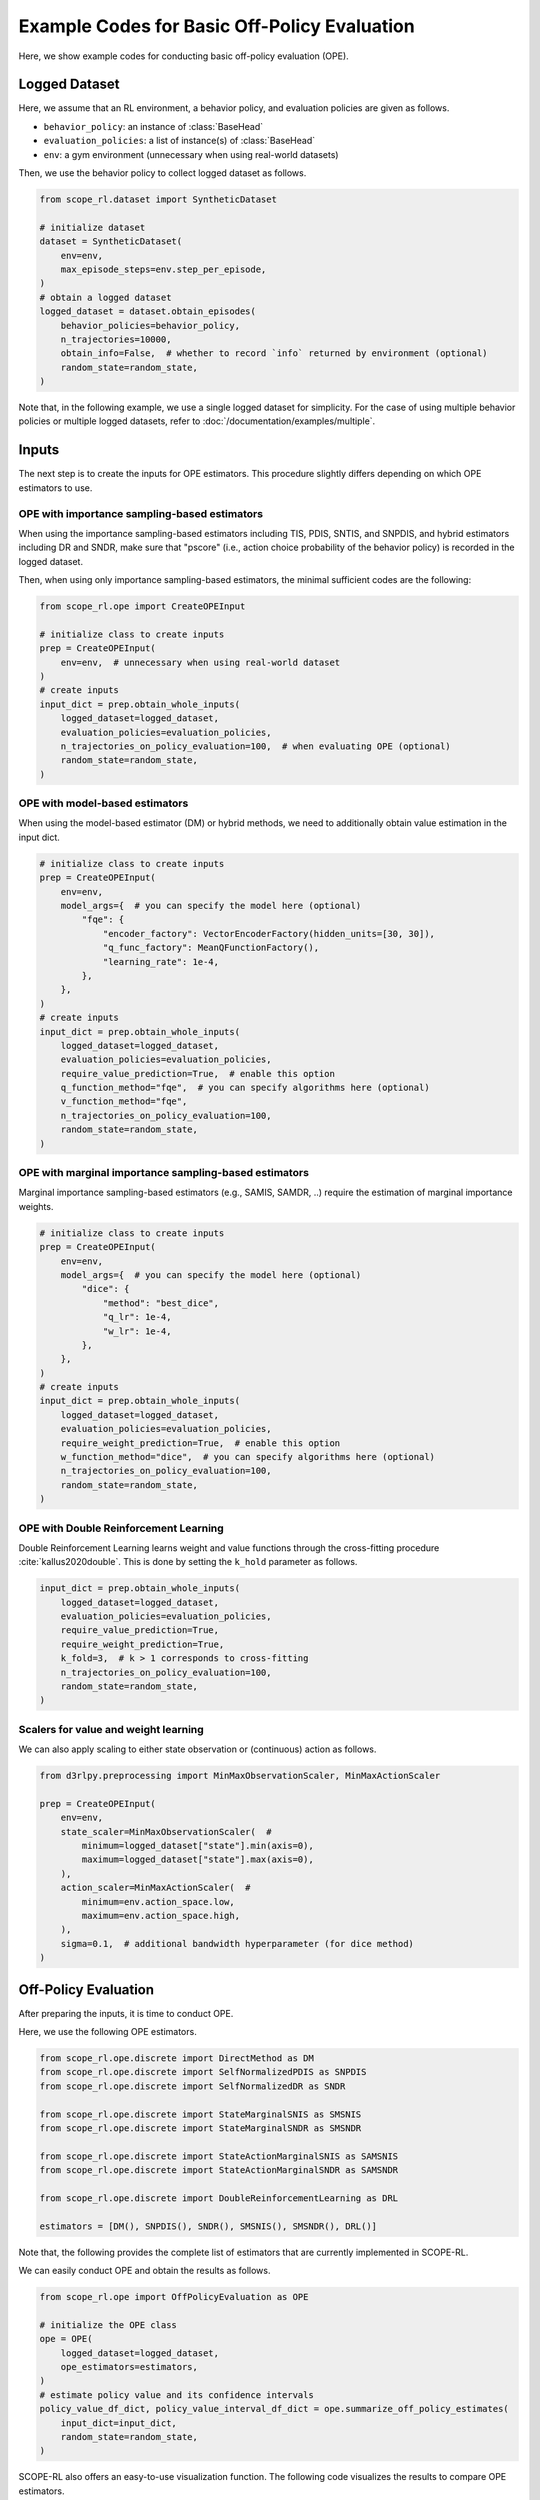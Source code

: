 Example Codes for Basic Off-Policy Evaluation
==========

Here, we show example codes for conducting basic off-policy evaluation (OPE).

.. seealso::

    For preparation, please also refer to the following pages:

    * :doc:`What is Off-Policy Evaluation? </documentation/ope_ops>`
    * :ref:`Supported OPE estimators <implementation_basic_ope>`
    * :doc:`Supported implementations for data collection and Offline RL </documentation/learning_implementation>`

Logged Dataset
~~~~~~~~~~
Here, we assume that an RL environment, a behavior policy, and evaluation policies are given as follows.

* ``behavior_policy``: an instance of :class:`BaseHead`
* ``evaluation_policies``: a list of instance(s) of :class:`BaseHead`
* ``env``: a gym environment (unnecessary when using real-world datasets)

Then, we use the behavior policy to collect logged dataset as follows.

.. code-block:: python

    from scope_rl.dataset import SyntheticDataset
    
    # initialize dataset
    dataset = SyntheticDataset(
        env=env,
        max_episode_steps=env.step_per_episode,
    )
    # obtain a logged dataset
    logged_dataset = dataset.obtain_episodes(
        behavior_policies=behavior_policy,
        n_trajectories=10000, 
        obtain_info=False,  # whether to record `info` returned by environment (optional)
        random_state=random_state,
    )

Note that, in the following example, we use a single logged dataset for simplicity. 
For the case of using multiple behavior policies or multiple logged datasets, refer to :doc:`/documentation/examples/multiple`.

Inputs
~~~~~~~~~~
The next step is to create the inputs for OPE estimators. This procedure slightly differs depending on which OPE estimators to use.

OPE with importance sampling-based estimators
----------
When using the importance sampling-based estimators including TIS, PDIS, SNTIS, and SNPDIS, 
and hybrid estimators including DR and SNDR, make sure that "pscore" (i.e., action choice probability of the behavior policy) is recorded in the logged dataset.

Then, when using only importance sampling-based estimators, the minimal sufficient codes are the following:

.. code-block:: python

    from scope_rl.ope import CreateOPEInput

    # initialize class to create inputs
    prep = CreateOPEInput(
        env=env,  # unnecessary when using real-world dataset
    )
    # create inputs
    input_dict = prep.obtain_whole_inputs(
        logged_dataset=logged_dataset,
        evaluation_policies=evaluation_policies,
        n_trajectories_on_policy_evaluation=100,  # when evaluating OPE (optional)
        random_state=random_state,
    )

OPE with model-based estimators
----------
When using the model-based estimator (DM) or hybrid methods, we need to additionally obtain value estimation in the input dict.

.. code-block:: python

    # initialize class to create inputs
    prep = CreateOPEInput(
        env=env,
        model_args={  # you can specify the model here (optional)
            "fqe": {
                "encoder_factory": VectorEncoderFactory(hidden_units=[30, 30]),
                "q_func_factory": MeanQFunctionFactory(),
                "learning_rate": 1e-4,
            },
        },
    )
    # create inputs
    input_dict = prep.obtain_whole_inputs(
        logged_dataset=logged_dataset,
        evaluation_policies=evaluation_policies,
        require_value_prediction=True,  # enable this option
        q_function_method="fqe",  # you can specify algorithms here (optional)
        v_function_method="fqe",
        n_trajectories_on_policy_evaluation=100,
        random_state=random_state,
    )


OPE with marginal importance sampling-based estimators
----------
Marginal importance sampling-based estimators (e.g., SAMIS, SAMDR, ..) require the estimation of marginal importance weights.

.. code-block:: python

    # initialize class to create inputs
    prep = CreateOPEInput(
        env=env,
        model_args={  # you can specify the model here (optional)
            "dice": {
                "method": "best_dice",
                "q_lr": 1e-4,
                "w_lr": 1e-4,
            },
        },
    )
    # create inputs
    input_dict = prep.obtain_whole_inputs(
        logged_dataset=logged_dataset,
        evaluation_policies=evaluation_policies,
        require_weight_prediction=True,  # enable this option
        w_function_method="dice",  # you can specify algorithms here (optional)
        n_trajectories_on_policy_evaluation=100,
        random_state=random_state,
    )

OPE with Double Reinforcement Learning
----------
Double Reinforcement Learning learns weight and value functions through the cross-fitting procedure :cite:`kallus2020double`. 
This is done by setting the ``k_hold`` parameter as follows.

.. code-block:: python

    input_dict = prep.obtain_whole_inputs(
        logged_dataset=logged_dataset,
        evaluation_policies=evaluation_policies,
        require_value_prediction=True,
        require_weight_prediction=True,
        k_fold=3,  # k > 1 corresponds to cross-fitting
        n_trajectories_on_policy_evaluation=100,
        random_state=random_state,
    )

Scalers for value and weight learning
----------
We can also apply scaling to either state observation or (continuous) action as follows.

.. code-block:: python

    from d3rlpy.preprocessing import MinMaxObservationScaler, MinMaxActionScaler

    prep = CreateOPEInput(
        env=env,
        state_scaler=MinMaxObservationScaler(  #
            minimum=logged_dataset["state"].min(axis=0),
            maximum=logged_dataset["state"].max(axis=0),
        ),
        action_scaler=MinMaxActionScaler(  #
            minimum=env.action_space.low,
            maximum=env.action_space.high,
        ),
        sigma=0.1,  # additional bandwidth hyperparameter (for dice method)
    )

Off-Policy Evaluation
~~~~~~~~~~
After preparing the inputs, it is time to conduct OPE. 

Here, we use the following OPE estimators. 

.. code-block:: python

    from scope_rl.ope.discrete import DirectMethod as DM
    from scope_rl.ope.discrete import SelfNormalizedPDIS as SNPDIS
    from scope_rl.ope.discrete import SelfNormalizedDR as SNDR

    from scope_rl.ope.discrete import StateMarginalSNIS as SMSNIS
    from scope_rl.ope.discrete import StateMarginalSNDR as SMSNDR

    from scope_rl.ope.discrete import StateActionMarginalSNIS as SAMSNIS
    from scope_rl.ope.discrete import StateActionMarginalSNDR as SAMSNDR

    from scope_rl.ope.discrete import DoubleReinforcementLearning as DRL

    estimators = [DM(), SNPDIS(), SNDR(), SMSNIS(), SMSNDR(), DRL()]


Note that, the following provides the complete list of estimators that are currently implemented in SCOPE-RL.

.. dropdown:: Supported OPE estimators

    (Standard choices)

    * :class:`DirectMethod` (DM)
    * :class:`TrajectoryWiseImportanceSampling` (TIS)
    * :class:`PerDecisionImportanceSampling` (PDIS)
    * :class:`DoublyRobust` (DR)

    * :class:`SelfNormalizedTIS` (SNTIS)
    * :class:`SelfNormalizedPDIS` (SNPDIS)
    * :class:`SelfNormalizedDR` (SNDR)

    (Marginal estimators)

    * :class:`StateMarginalIS` (SMIS)
    * :class:`StateMarginalDR` (SMDR)
    * :class:`StateMarginalSNIS` (SMSNIS)
    * :class:`StateMarginalDR` (SMDR)
    
    * :class:`StateActionMarginalIS` (SAMIS)
    * :class:`StateActionMarginalDR` (SAMDR)
    * :class:`StateActionMarginalSNIS` (SAMSNIS)
    * :class:`StateActionMarginalSNDR` (SAMSNDR)

    * :class:`DoubleReinforcementLearning` (DRL)

    .. seealso::

        * :doc:`Supported OPE estimators </documentation/evaluation_implementation>` summarizes the key properties of each estimator.


We can easily conduct OPE and obtain the results as follows.

.. code-block:: python

    from scope_rl.ope import OffPolicyEvaluation as OPE
    
    # initialize the OPE class
    ope = OPE(
        logged_dataset=logged_dataset,
        ope_estimators=estimators,
    )
    # estimate policy value and its confidence intervals
    policy_value_df_dict, policy_value_interval_df_dict = ope.summarize_off_policy_estimates(
        input_dict=input_dict, 
        random_state=random_state,
    )

SCOPE-RL also offers an easy-to-use visualization function. The following code visualizes the results to compare OPE estimators.

.. code-block:: python

    ope.visualize_off_policy_estimates(
        input_dict, 
        hue="estimator",  # (default)
        random_state=random_state, 
    )

.. card:: 
   :img-top: ../../_static/images/basic_ope_hue_estimator.png
   :text-align: center

The following code visualizes the results to compare candidate (evaluation) policies.

.. code-block:: python

    ope.visualize_off_policy_estimates(
        input_dict, 
        hue="policy",  #
        random_state=random_state, 
    )

.. card:: 
   :img-top: ../../_static/images/basic_ope_hue_policy.png
   :text-align: center

It is also possible to visualize the policy value that is relative to the behavior policy.

.. code-block:: python

    ope.visualize_off_policy_estimates(
        input_dict, 
        hue="policy",
        is_relative=True,  # enable this option
        random_state=random_state, 
    )

.. card:: 
   :img-top: ../../_static/images/basic_ope_is_relative.png
   :text-align: center

Users can also specify the compared OPE estimators as follows.

.. code-block:: python

    ope.visualize_off_policy_estimates(
        input_dict, 
        compared_estimators=["dm", "snpdis", "sndr"],  # names are accessible by `evaluation_policy.name`
        random_state=random_state, 
    )

When ``legend`` is unnecessary, just disable this option.

.. code-block:: python

    ope.visualize_off_policy_estimates(
        input_dict, 
        legend=False,  #
        random_state=random_state, 
    )

To save the figure, specify the directory to save it.

.. code-block:: python

    ope.visualize_off_policy_estimates(
        input_dict, 
        fig_dir="figs/",  # specify the directory
        fig_name="estimated_policy_value.png",  # (default)
        random_state=random_state, 
    )

Choosing the "Spectrum" of OPE for marginal estimators
----------
The implemented OPE estimators can interpolate among naive importance sampling and
marginal importance sampling by specifying the steps to use per-decision importance weight 
(See :ref:`Supported OPE estimators (SOPE) <implementation_sope>` for the details). 
This is done by specifying ``n_step_pdis`` when initializing the class.

.. code-block:: python

    ope = OPE(
        logged_dataset=logged_dataset,
        ope_estimators=estimators,
        n_step_pdis=5,
    )


Choosing a kernel for continuous-action OPE
----------
In continuous-action OPE, the choices of the kernel and the bandwidth hyperparameter can affect the bias-variance tradeoff and the estimation accuracy.
To control the hyperparameter, please use the following arguments.

.. code-block:: python

    policy_value_df_dict, policy_value_interval_df_dict = ope.summarize_off_policy_estimates(
        input_dict=input_dict, 
        action_scaler=MinMaxActionScaler(  # apply scaling of action at each dimension
            minimum=env.action_space.low,
            maximum=env.action_space.high,
        ),
        sigma=0.1,  # bandwidth hyperparameter of the kernel
        random_state=random_state,
    )

Choosing a probability bound for high confidence OPE
----------
Similarly, SCOPE-RL allows to choose the significant level and the inequality to derive a probability bound as follows.

.. code-block:: python

    policy_value_df_dict, policy_value_interval_df_dict = ope.summarize_off_policy_estimates(
        input_dict=input_dict, 
        ci="bootstrap",  # specify inequality (optional)
        alpha=0.05,  # significant level (optional)
        random_state=random_state,
    )

Evaluating the "accuracy" of OPE
----------
Finally, OPE class also provides a function to calculate the estimation accuracy of OPE.

.. code-block:: python

    eval_metric_ope_df = ope.evaluate_performance_of_ope_estimators(
        input_dict, 
        metric="se",  # or "relative-ee"
    )

.. seealso::

    For other metrics to assess OPE results, please also refer to :doc:`/documentation/examples/assessments`.

.. raw:: html

    <div class="white-space-20px"></div>

.. grid::
    :margin: 0

    .. grid-item::
        :columns: 2
        :margin: 0
        :padding: 0

        .. grid::
            :margin: 0

            .. grid-item-card::
                :link: /documentation/examples/index
                :link-type: doc
                :shadow: none
                :margin: 0
                :padding: 0

                <<< Prev
                **Usage**

    .. grid-item::
        :columns: 8
        :margin: 0
        :padding: 0

    .. grid-item::
        :columns: 2
        :margin: 0
        :padding: 0

        .. grid::
            :margin: 0

            .. grid-item-card::
                :link: /documentation/examples/cumulative_dist_ope
                :link-type: doc
                :shadow: none
                :margin: 0
                :padding: 0

                Next >>>
                **CD_OPE**

            .. grid-item-card::
                :link: /documentation/examples/assessments
                :link-type: doc
                :shadow: none
                :margin: 0
                :padding: 0

                Next >>>
                **Assessments**
